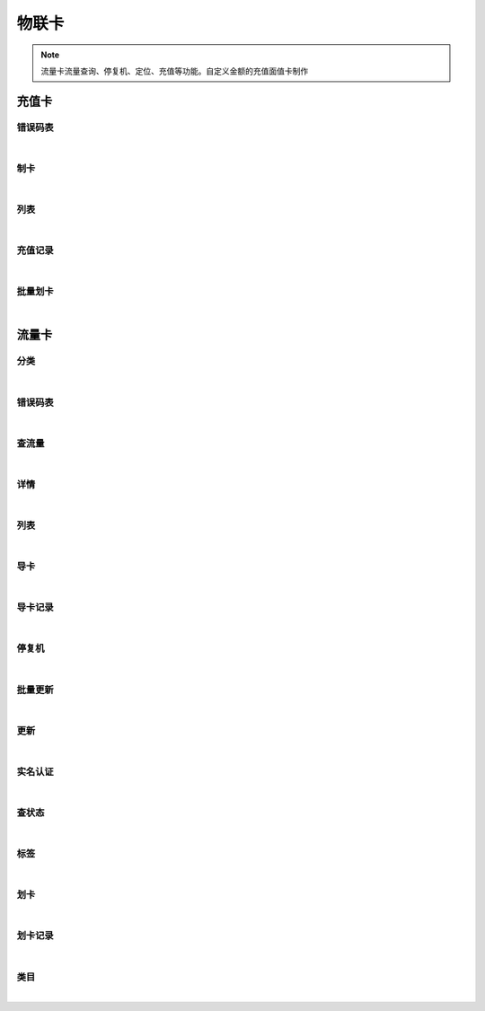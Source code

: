 物联卡
=================
.. Note::

	流量卡流量查询、停复机、定位、充值等功能。自定义金额的充值面值卡制作

充值卡
----------------------

错误码表
~~~~~~~~~~~~~~~~~~~~~~

.. raw:: html

	<p>
	充值卡代码对照表
	<br /><br />
	<a class="btn btn-neutral" href="https://portal.shingsou.com/docs/services/2/operations/datacard-codes">Link</a>
	</p>

|

制卡
~~~~~~~~~~~~~~~~~~~~~~

.. raw:: html

	<p>
	<label>Client Scopes：</label>	<code>iot.cardservice.datacard.get</code>	<label>User Permissions：</label>	<code>iot.cardservice.datacard.get</code>
	<br /><br />
	<a class="btn btn-neutral" href="https://portal.shingsou.com/docs/services/2/operations/datacard-generate">Link</a>
	</p>

|

列表
~~~~~~~~~~~~~~~~~~~~~~

.. raw:: html

	<p>
	<label>Client Scopes：</label>	<code>iot.cardservice.datacard.get</code>	<label>User Permissions：</label>	<code>iot.cardservice.datacard.get</code>
	<br /><br />
	<a class="btn btn-neutral" href="https://portal.shingsou.com/docs/services/2/operations/datacard-get">Link</a>
	</p>

|

充值记录
~~~~~~~~~~~~~~~~~~~~~~

.. raw:: html

	<p>
	<label>Client Scopes：</label>	<code>iot.cardservice.datacard.history</code>	<label>User Permissions：</label>	<code>iot.cardservice.datacard.history</code>
	<br /><br />
	<a class="btn btn-neutral" href="https://portal.shingsou.com/docs/services/2/operations/datacard-history">Link</a>
	</p>

|

批量划卡
~~~~~~~~~~~~~~~~~~~~~~

.. raw:: html

	<p>
	<label>Client Scopes：</label>	<code>iot.cardservice.datacard.transfer</code>	<label>User Permissions：</label>	<code>iot.cardservice.datacard.transfer</code>
	<br /><br />
	<a class="btn btn-neutral" href="https://portal.shingsou.com/docs/services/2/operations/datacard-transfer">Link</a>
	</p>

|


流量卡
----------------------

分类
~~~~~~~~~~~~~~~~~~~~~~

.. raw:: html

	<p>
	<label>Client Scopes：</label>	<code>iot.cardservice.flowcard.get</code>	<label>User Permissions：</label>	<code>iot.cardservice.flowcard.get</code>
	<br /><br />
	<a class="btn btn-neutral" href="https://portal.shingsou.com/docs/services/2/operations/flowcard-categories">Link</a>
	</p>

|

错误码表
~~~~~~~~~~~~~~~~~~~~~~

.. raw:: html

	<p>
	流量卡代码对照表
	<br /><br />
	<a class="btn btn-neutral" href="https://portal.shingsou.com/docs/services/2/operations/flowcard-codes">Link</a>
	</p>

|

查流量
~~~~~~~~~~~~~~~~~~~~~~

.. raw:: html

	<p>
	<label>Client Scopes：</label>	<code>iot.cardservice.flowcard.get</code>	<label>User Permissions：</label>	<code>iot.cardservice.flowcard.get</code>
	<br /><br />
	<a class="btn btn-neutral" href="https://portal.shingsou.com/docs/services/2/operations/flowcard-data">Link</a>
	</p>

|

详情
~~~~~~~~~~~~~~~~~~~~~~

.. raw:: html

	<p>
	<label>Client Scopes：</label>	<code>iot.cardservice.flowcard.get</code>	<label>User Permissions：</label>	<code>iot.cardservice.flowcard.get</code>
	<br /><br />
	<a class="btn btn-neutral" href="https://portal.shingsou.com/docs/services/2/operations/flowcard-detail">Link</a>
	</p>

|

列表
~~~~~~~~~~~~~~~~~~~~~~

.. raw:: html

	<p>
	<label>Client Scopes：</label>	<code>iot.cardservice.flowcard.get</code>	<label>User Permissions：</label>	<code>iot.cardservice.flowcard.get</code>
	<br /><br />
	<a class="btn btn-neutral" href="https://portal.shingsou.com/docs/services/2/operations/flowcard-get">Link</a>
	</p>

|

导卡
~~~~~~~~~~~~~~~~~~~~~~

.. raw:: html

	<p>
	<label>Client Scopes：</label>	<code>iot.cardservice.flowcard.get</code>	<label>User Permissions：</label>	<code>iot.cardservice.flowcard.get</code>
	<br /><br />
	<a class="btn btn-neutral" href="https://portal.shingsou.com/docs/services/2/operations/flowcard-import">Link</a>
	</p>

|

导卡记录
~~~~~~~~~~~~~~~~~~~~~~

.. raw:: html

	<p>
	<label>Client Scopes：</label>	<code>iot.cardservice.flowcard.get</code>	<label>User Permissions：</label>	<code>iot.cardservice.flowcard.get</code>
	<br /><br />
	<a class="btn btn-neutral" href="https://portal.shingsou.com/docs/services/2/operations/flowcard-importhistory">Link</a>
	</p>

|

停复机
~~~~~~~~~~~~~~~~~~~~~~

.. raw:: html

	<p>
	<label>Client Scopes：</label>	<code>iot.cardservice.flowcard.get</code>	<label>User Permissions：</label>	<code>iot.cardservice.flowcard.get</code>
	<br /><br />
	<a class="btn btn-neutral" href="https://portal.shingsou.com/docs/services/2/operations/flowcard-network">Link</a>
	</p>

|

批量更新
~~~~~~~~~~~~~~~~~~~~~~

.. raw:: html

	<p>
	<label>Client Scopes：</label>	<code>iot.cardservice.flowcard.get</code>	<label>User Permissions：</label>	<code>iot.cardservice.flowcard.get</code>
	<br /><br />
	<a class="btn btn-neutral" href="https://portal.shingsou.com/docs/services/2/operations/flowcard-patch">Link</a>
	</p>

|

更新
~~~~~~~~~~~~~~~~~~~~~~

.. raw:: html

	<p>
	<label>Client Scopes：</label>	<code>iot.cardservice.flowcard.get</code>	<label>User Permissions：</label>	<code>iot.cardservice.flowcard.get</code>
	<br /><br />
	<a class="btn btn-neutral" href="https://portal.shingsou.com/docs/services/2/operations/flowcard-put">Link</a>
	</p>

|

实名认证
~~~~~~~~~~~~~~~~~~~~~~

.. raw:: html

	<p>
	<label>Client Scopes：</label>	<code>iot.cardservice.flowcard.get</code>	<label>User Permissions：</label>	<code>iot.cardservice.flowcard.get</code>
	<br /><br />
	<a class="btn btn-neutral" href="https://portal.shingsou.com/docs/services/2/operations/flowcard-reality">Link</a>
	</p>

|

查状态
~~~~~~~~~~~~~~~~~~~~~~

.. raw:: html

	<p>
	<label>Client Scopes：</label>	<code>iot.cardservice.flowcard.get</code>	<label>User Permissions：</label>	<code>iot.cardservice.flowcard.get</code>
	<br /><br />
	<a class="btn btn-neutral" href="https://portal.shingsou.com/docs/services/2/operations/flowcard-status">Link</a>
	</p>

|

标签
~~~~~~~~~~~~~~~~~~~~~~

.. raw:: html

	<p>
	<label>Client Scopes：</label>	<code>iot.cardservice.flowcard.get</code>	<label>User Permissions：</label>	<code>iot.cardservice.flowcard.get</code>
	<br /><br />
	<a class="btn btn-neutral" href="https://portal.shingsou.com/docs/services/2/operations/flowcard-tags">Link</a>
	</p>

|

划卡
~~~~~~~~~~~~~~~~~~~~~~

.. raw:: html

	<p>
	<label>Client Scopes：</label>	<code>iot.cardservice.flowcard.get</code>	<label>User Permissions：</label>	<code>iot.cardservice.flowcard.get</code>
	<br /><br />
	<a class="btn btn-neutral" href="https://portal.shingsou.com/docs/services/2/operations/flowcard-transfer">Link</a>
	</p>

|

划卡记录
~~~~~~~~~~~~~~~~~~~~~~

.. raw:: html

	<p>
	<label>Client Scopes：</label>	<code>iot.cardservice.flowcard.get</code>	<label>User Permissions：</label>	<code>iot.cardservice.flowcard.get</code>
	<br /><br />
	<a class="btn btn-neutral" href="https://portal.shingsou.com/docs/services/2/operations/flowcard-transferhistory">Link</a>
	</p>

|

类目
~~~~~~~~~~~~~~~~~~~~~~

.. raw:: html

	<p>
	<label>Client Scopes：</label>	<code>iot.cardservice.flowcard.get</code>	<label>User Permissions：</label>	<code>iot.cardservice.flowcard.get</code>
	<br /><br />
	<a class="btn btn-neutral" href="https://portal.shingsou.com/docs/services/2/operations/flowcard-types">Link</a>
	</p>

|

